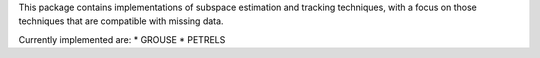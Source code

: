 This package contains implementations of subspace estimation and tracking techniques, with a focus on those techniques that are compatible with missing data.

Currently implemented are:
* GROUSE
* PETRELS


